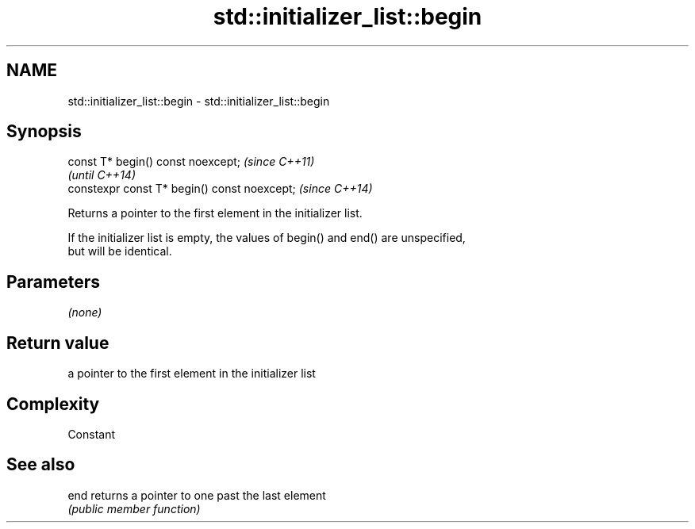 .TH std::initializer_list::begin 3 "2021.11.17" "http://cppreference.com" "C++ Standard Libary"
.SH NAME
std::initializer_list::begin \- std::initializer_list::begin

.SH Synopsis
   const T* begin() const noexcept;            \fI(since C++11)\fP
                                               \fI(until C++14)\fP
   constexpr const T* begin() const noexcept;  \fI(since C++14)\fP

   Returns a pointer to the first element in the initializer list.

   If the initializer list is empty, the values of begin() and end() are unspecified,
   but will be identical.

.SH Parameters

   \fI(none)\fP

.SH Return value

   a pointer to the first element in the initializer list

.SH Complexity

   Constant

.SH See also

   end returns a pointer to one past the last element
       \fI(public member function)\fP
